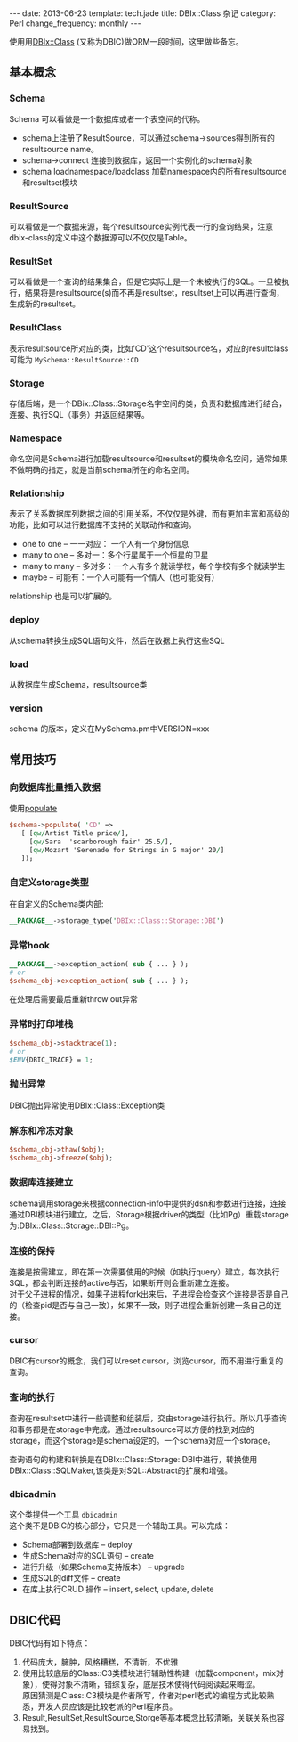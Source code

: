 #+begin_html
---
date: 2013-06-23
template: tech.jade
title: DBIx::Class 杂记
category: Perl
change_frequency: monthly
---
#+end_html
#+OPTIONS: toc:nil
#+TOC: headlines 2
使用用[[http://search.cpan.org/perldoc?DBIx%3A%3AClass][DBIx::Class]] (又称为DBIC)做ORM一段时间，这里做些备忘。

** 基本概念
*** Schema
    Schema 可以看做是一个数据库或者一个表空间的代称。
    - schema上注册了ResultSource，可以通过schema->sources得到所有的resultsource name。
    - schema->connect 连接到数据库，返回一个实例化的schema对象
    - schema loadnamespace/loadclass 加载namespace内的所有resultsource和resultset模块
*** ResultSource
    可以看做是一个数据来源，每个resultsource实例代表一行的查询结果，注意dbix-class的定义中这个数据源可以不仅仅是Table。
*** ResultSet
    可以看做是一个查询的结果集合，但是它实际上是一个未被执行的SQL。一旦被执行，结果将是resultsource(s)而不再是resultset，resultset上可以再进行查询，生成新的resultset。
*** ResultClass
    表示resultsource所对应的类，比如'CD'这个resultsource名，对应的resultclass可能为 =MySchema::ResultSource::CD=
*** Storage
    存储后端，是一个DBix::Class::Storage名字空间的类，负责和数据库进行结合，连接、执行SQL（事务）并返回结果等。
*** Namespace
    命名空间是Schema进行加载resultsource和resultset的模块命名空间，通常如果不做明确的指定，就是当前schema所在的命名空间。
*** Relationship
    表示了关系数据库列数据之间的引用关系，不仅仅是外键，而有更加丰富和高级的功能，比如可以进行数据库不支持的关联动作和查询。
    - one to one -- 一一对应： 一个人有一个身份信息
    - many to one -- 多对一：多个行星属于一个恒星的卫星
    - many to many -- 多对多：一个人有多个就读学校，每个学校有多个就读学生
    - maybe -- 可能有：一个人可能有一个情人（也可能没有）

    relationship 也是可以扩展的。
*** deploy
    从schema转换生成SQL语句文件，然后在数据上执行这些SQL
*** load
    从数据库生成Schema，resultsource类
*** version
    schema 的版本，定义在MySchema.pm中VERSION=xxx
** 常用技巧 
*** 向数据库批量插入数据
    使用[[http://search.cpan.org/~ribasushi/DBIx-Class-0.08250/lib/DBIx/Class/Schema.pm#populate][populate]]
    #+BEGIN_SRC perl :eval no
      $schema->populate( 'CD' =>
         [ [qw/Artist Title price/],
           [qw/Sara  'scarborough fair' 25.5/],
           [qw/Mozart 'Serenade for Strings in G major' 20/]
         ]);
    #+END_SRC
*** 自定义storage类型
    在自定义的Schema类内部:
    #+BEGIN_SRC perl :eval no
    __PACKAGE__->storage_type('DBIx::Class::Storage::DBI')
    #+END_SRC
*** 异常hook
    #+BEGIN_SRC perl :eval no
    __PACKAGE__->exception_action( sub { ... } );
    # or
    $schema_obj->exception_action( sub { ... } );
    #+END_SRC
    在处理后需要最后重新throw out异常
*** 异常时打印堆栈
    #+BEGIN_SRC perl :eval no
    $schema_obj->stacktrace(1);
    # or
    $ENV{DBIC_TRACE} = 1;
    #+END_SRC
*** 抛出异常
    DBIC抛出异常使用DBIx::Class::Exception类
*** 解冻和冷冻对象
    #+BEGIN_SRC perl :eval no
    $schema_obj->thaw($obj);
    $schema_obj->freeze($obj);
    #+END_SRC
*** 数据库连接建立
    schema调用storage来根据connection-info中提供的dsn和参数进行连接，连接通过DBI模块进行建立，之后，Storage根据driver的类型（比如Pg）重载storage为:DBIx::Class::Storage::DBI::Pg。
*** 连接的保持
    连接是按需建立，即在第一次需要使用的时候（如执行query）建立，每次执行SQL，都会判断连接的active与否，如果断开则会重新建立连接。\\
    对于父子进程的情况，如果子进程fork出来后，子进程会检查这个连接是否是自己的（检查pid是否与自己一致），如果不一致，则子进程会重新创建一条自己的连接。
*** cursor
    DBIC有cursor的概念，我们可以reset cursor，浏览cursor，而不用进行重复的查询。
*** 查询的执行
    查询在resultset中进行一些调整和组装后，交由storage进行执行。所以几乎查询和事务都是在storage中完成。通过resultsource可以方便的找到对应的storage，而这个storage是schema设定的。一个schema对应一个storage。

    查询语句的构建和转换是在DBIx::Class::Storage::DBI中进行，转换使用DBIx::Class::SQLMaker,该类是对SQL::Abstract的扩展和增强。
*** dbicadmin
    这个类提供一个工具 =dbicadmin= \\
    这个类不是DBIC的核心部分，它只是一个辅助工具。可以完成：
    - Schema部署到数据库 -- deploy
    - 生成Schema对应的SQL语句 -- create
    - 进行升级（如果Schema支持版本） -- upgrade
    - 生成SQL的diff文件 -- create
    - 在库上执行CRUD 操作 -- insert, select, update, delete

** DBIC代码
   DBIC代码有如下特点：
   1. 代码庞大，臃肿，风格糟糕，不清新，不优雅
   2. 使用比较底层的Class::C3类模块进行辅助性构建（加载component，mix对象），使得对象不清晰，错综复杂，底层技术使得代码阅读起来晦涩。\\
      原因猜测是Class::C3模块是作者所写，作者对perl老式的编程方式比较熟悉，开发人员应该是比较老派的Perl程序员。
   3. Result,ResultSet,ResultSource,Storge等基本概念比较清晰，关联关系也容易找到。

    

    
